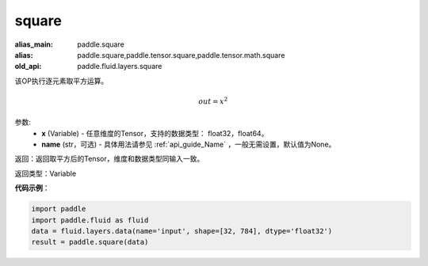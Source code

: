 .. _cn_api_fluid_layers_square:

square
-------------------------------

.. py:function:: paddle.fluid.layers.square(x,name=None)

:alias_main: paddle.square
:alias: paddle.square,paddle.tensor.square,paddle.tensor.math.square
:old_api: paddle.fluid.layers.square



该OP执行逐元素取平方运算。

.. math::
    out = x^2

参数:
    - **x** (Variable) - 任意维度的Tensor，支持的数据类型： float32，float64。
    - **name** (str，可选) - 具体用法请参见 :ref:`api_guide_Name` ，一般无需设置，默认值为None。

返回：返回取平方后的Tensor，维度和数据类型同输入一致。

返回类型：Variable

**代码示例**：

.. code-block:: python

    import paddle
    import paddle.fluid as fluid
    data = fluid.layers.data(name='input', shape=[32, 784], dtype='float32')
    result = paddle.square(data)

